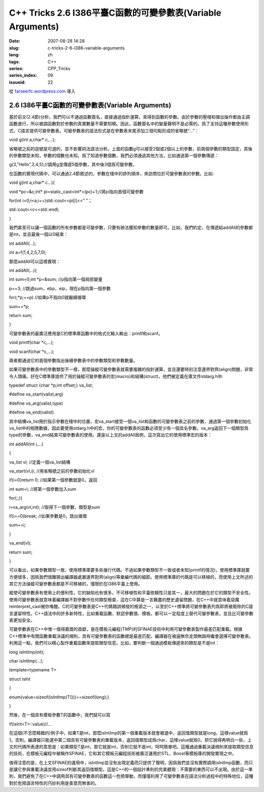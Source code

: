 C++ Tricks 2.6 I386平臺C函數的可變參數表(Variable Arguments)
########################################################################################################################
:date: 2007-08-28 14:28
:slug: c-tricks-2-6-i386-variable-arguments
:lang: zh
:tags: C++
:series: CPP_Tricks
:series_index: 09
:issueid: 22

從 `farseerfc.wordpress.com <http://farseerfc.wordpress.com/>`_ 導入



2.6 I386平臺C函數的可變參數表(Variable Arguments)
==================================================================================================

基於前文(2.4節)分析，我們可以不通過函數簽名，直接通過指針運算，來得到函數的參數。由於參數的壓棧和彈出操作都由主調函數進行，所以被調函數對於參數的真實數量不需要知曉。因此，函數簽名中的變量聲明不是必需的。爲了支持這種參數使用形式，C語言提供可變參數表。可變參數表的語法形式是在參數表末尾添加三個句點形成的省略號“...”：

void g(int a,char\* c,...);

省略號之前的逗號是可選的，並不影響詞法語法分析。上面的函數g可以接受2個或2個以上的參數，前兩個參數的類型固定，其後的參數類型未知，參數的個數也未知。爲了知道參數個數，我們必須通過其他方法，比如通過第一個參數傳遞：

g(3,”Hello”,2,4,5);//調用g並傳遞5個參數，其中後3個爲可變參數。

在函數的實現代碼中，可以通過2.4節敘述的，參數在棧中的排列順序，來訪問位於可變參數表的參數。比如:

void g(int a,char\* c...){

void \*pc=&c;int\* pi=static\_cast<int\*>(pc)+1;//將pi指向首個可變參數

for(int i=0;i<a;i++)std::cout<<pi[i]<<” ”；

std::cout<<c<<std::endl;

}

我們甚至可以讓一個函數的所有參數都是可變參數，只要有辦法獲知參數的數量即可。比如，我們約定，在傳遞給addAll的參數都是int，並且最後一個以0結束：

int addAll(...);

int a=f(1,4,2,5,7,0);

那麼addAll可以這樣實現：

int addAll(...){

int sum=0;int \*p=&sum; //p指向第一個局部變量

p+=3; //跳過sum，ebp，eip，現在p指向第一個參數

for(;\*p;++p) //如果p不指向0就繼續循環

sum+=\*p;

return sum;

}

可變參數表的最廣泛應用是C的標準庫函數中的格式化輸入輸出：printf和scanf。

void printf(char \*c,...);

void scanf(char \*c,...);

兩者都通過它的首個參數指出後續參數表中的參數類型和參數數量。

如果可變參數表中的參數類型不一樣，那麼操縱可變參數表就需要複雜的指針運算，並且還要時刻注意邊界對齊(align)問題，非常令人頭痛。好在C標準庫提供了用於操縱可變參數表的宏(macro)和結構(struct)，他們被定義在庫文件stdarg.h中:

typedef struct {char \*p;int offset;} va\_list;

#define va\_start(valist,arg)

#define va\_arg(valist,type)

#define va\_end(valist)

其中結構va\_list用於指示參數在棧中的位置，宏va\_start接受一個va\_list和函數的可變參數表之前的參數，通過第一個參數初始化va\_list中的相應數據，因此要使用stdarg.h中的宏，你的可變參數表的函數必須至少有一個具名參數。va\_arg返回下一個類型爲type的參數，va\_end結束可變參數表的使用。還是以上文的addAll爲例，這次寫出它的使用標準宏的版本：

int addAll(int i,...)

{

va\_list vl; //定義一個va\_list結構

va\_start(vl,i); //用省略號之前的參數初始化vl

if(i=0)return 0; //如果第一個參數就是0，返回

int sum=i; //將第一個參數加入sum

for(;;){

i=va\_arg(vl,int); //取得下一個參數，類型是sum

if(i==0)break; //如果參數是0，跳出循環

sum+=i;

}

va\_end(vl);

return sum;

}

可以看出，如果參數類型一致，使用標準庫要多些幾行代碼。不過如果參數類型不一致或者未知(printf的情況)，使用標準庫就要方便很多，因爲我們很難猜出編譯器處置邊界對齊(align)等彙編代碼的細節。使用標準庫的代碼是可以移植的，而使用上文所述的其它方法操縱可變參數表都是不可移植的，僅限於在I386平臺上使用。

縱使可變參數表有使用上的便利性，它的缺陷也有很多，不可移植性和平臺依賴性只是其一，最大的問題在於它的類型不安全性。使用可變參數表就意味着編譯器不對參數作任何類型檢查，這在C中算是一言難盡的歷史遺留問題，在C++中就意味着惡魔reinterpret\_cast被你喚醒。C的可變參數表是C++代碼錯誤頻發的根源之一，以至於C++標準將可變參數表列爲即將被廢除的C語言遺留特性。C++語法中的許多新特性，比如重載函數、默認參數值、模板，都可以一定程度上替代可變參數表，並且比可變參數表更加安全。

可變參數表在C++中惟一值得嘉獎的貢獻，是在模板元編程(TMP)的SFINAE技術中利用可變參數表製作最差匹配重載。根據C++標準中有關函數重載決議的規則，具有可變參數表的函數總是最差匹配，編譯器在被逼無奈走頭無路時纔會選擇可變參數表。利用這一點，我們可以精心製作重載函數來提取類型信息。比如，要判斷一個通過模板傳遞來的類型是不是int：

long isIntImp(int);

char isIntImp(...);

template<typename T>

struct isInt

{

enum{value=sizeof(isIntImp(T()))==sizeof(long);}

}

然後，在一個具有模板參數T的函數中，我們就可以寫

if(isInt<T>::value)//...

在這個(不怎麼精緻的)例子中，如果T是int，那麼isIntImp的第一個重載版本就會被選中，返回值類型就是long，這樣value就爲1。否則，編譯器只能選中第二個具有可變參數表的重載版本，返回值類型成爲char，這樣value就爲0。把它說得再明白一些，上文的代碼所表達的意思是：如果類型T是int，那它就是int，否則它就不是int，呵呵簡單吧。這種通過重載決議規則來提取類型信息的技術，在模板元編程中被稱作SFINAE，它和其它模板元編程技術被廣泛運用於STL、Boost等模板庫的開發實現之中。

值得注意的是，在上文SFINAE的運用中，isIntImp並沒有出現定義而只提供了聲明，因爲我們並沒有實際調用isIntImp函數，而只是讓它參與重載決議並用sizeof判斷其返回值類型。這是C++的一個設計準則的完美體現：不需要的東西可以不出現。由於這一準則，我們避免了在C++中調用具有可變參數表的函數這一危險舉動，而僅僅利用了可變參數表在語法分析過程中的特殊地位，這種對於危險語言特性的巧妙利用是善意而無害的。



